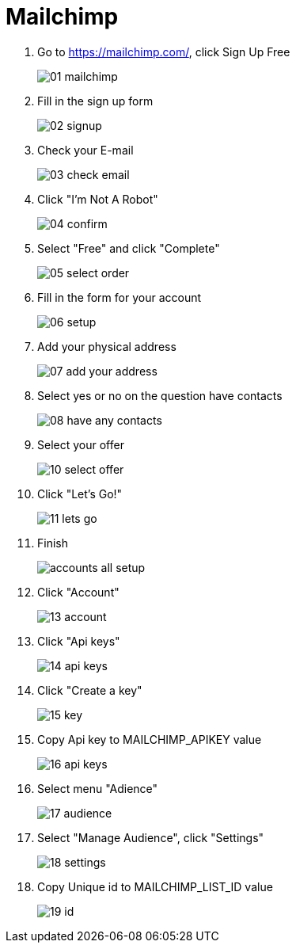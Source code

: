 = Mailchimp

1. Go to https://mailchimp.com/, click Sign Up Free
+
image::mailchimp/01-mailchimp.png[align=center]

2. Fill in the sign up form
+ 
image::mailchimp/02-signup.png[align=center]

3. Check your E-mail
+
image::mailchimp/03-check-email.png[align=center]

4. Click "I'm Not A Robot"
+
image::mailchimp/04-confirm.png[align=center]

5. Select "Free" and click "Complete"
+
image::mailchimp/05-select-order.png[align=center]

6. Fill in the form for your account
+
image::mailchimp/06-setup.png[align=center]

7. Add your physical address
+
image::mailchimp/07-add-your-address.png[align=center]

8. Select yes or no on the question have contacts
+
image::mailchimp/08-have-any-contacts.png[align=center]

9. Select your offer
+
image::mailchimp/10-select-offer.png[align=center]

10. Click "Let's Go!"
+
image::mailchimp/11-lets-go.png[align=center]

11. Finish
+
image::mailchimp/accounts-all-setup.png[align=center]

12. Click "Account"
+
image::mailchimp/13-account.png[align=center]

13. Click "Api keys"
+
image::mailchimp/14-api-keys.png[align=center]

14. Click "Create a key"
+
image::mailchimp/15-key.png[align=center]

15. Copy Api key to MAILCHIMP_APIKEY value
+
image::mailchimp/16-api-keys.png[align=center]

16. Select menu "Adience"
+
image::mailchimp/17-audience.png[align=center]

17. Select "Manage Audience", click "Settings"
+
image::mailchimp/18-settings.png[align=center]

18. Copy Unique id to MAILCHIMP_LIST_ID value
+
image::mailchimp/19-id.png[align=center]


